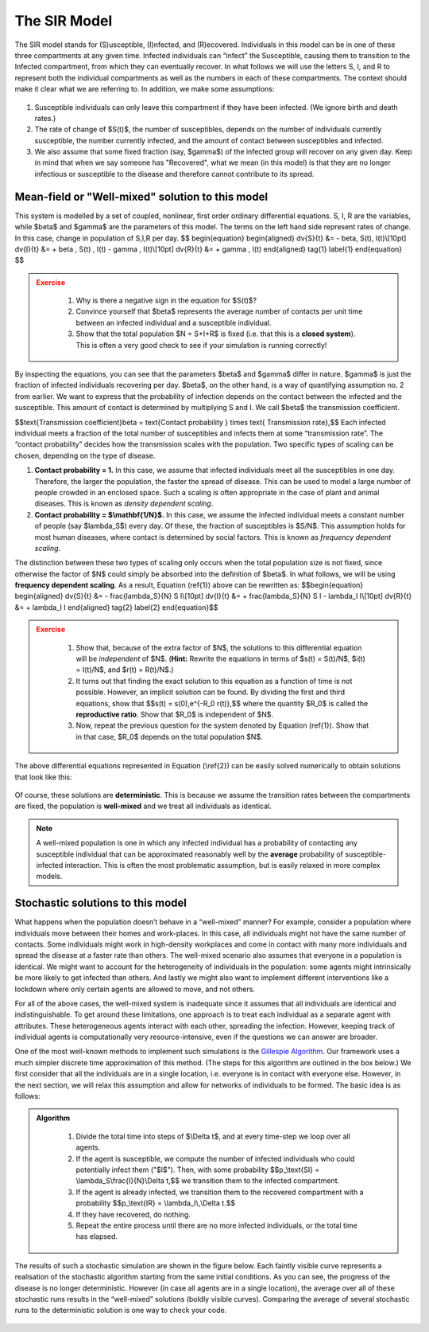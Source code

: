 The SIR Model
-------------

.. figure:: _static/images/epidemiology_SIR_disease_progression.png
    :align: center
    :alt: The disease progression in the SIR Model
    :figclass: align-center

    The SIR model stands for (S)usceptible, (I)nfected, and (R)ecovered. Individuals in this model can be in one of these three compartments at any given time. Infected individuals can “infect” the Susceptible, causing them to transition to the Infected compartment, from which they can eventually recover. In what follows we will use the letters S, I, and R to represent both the individual compartments as well as the numbers in each of these compartments. The context should make it clear what we are referring to. In addition, we make some assumptions:


1.  Susceptible individuals can only leave this compartment if they have
    been infected. (We ignore birth and death rates.)
2.  The rate of change of $S(t)$, the number of susceptibles, depends
    on the number of individuals currently susceptible, the number
    currently infected, and the amount of contact between susceptibles
    and infected.
3.  We also assume that some fixed fraction (say, $\gamma$) of the
    infected group will recover on any given day. Keep in mind that when
    we say someone has "Recovered", what we mean (in this model) is that
    they are no longer infectious or susceptible to the disease and
    therefore cannot contribute to its spread.

Mean-field or "Well-mixed" solution to this model
~~~~~~~~~~~~~~~~~~~~~~~~~~~~~~~~~~~~~~~~~~~~~~~~~

This system is modelled by a set of coupled, nonlinear, first order ordinary differential equations. S, I, R are the variables, while $\beta$ and $\gamma$ are the parameters of this model. The terms on the left hand side represent rates of change. In this case, change in population of S,I,R per day.
$$
\begin{equation}
\begin{aligned} \dv{S}{t} &= - \beta\, S(t)\, I(t)\\[10pt]
\dv{I}{t} &= + \beta \, S(t) \, I(t) - \gamma \, I(t)\\[10pt]
\dv{R}{t} &= + \gamma \, I(t) \end{aligned} \tag{1} \label{1}
\end{equation}
$$

.. admonition:: Exercise
   :class: error

    1.  Why is there a negative sign in the equation for $S(t)$?
    2.  Convince yourself that $\beta$ represents the average number of
        contacts per unit time between an infected individual and a
        susceptible individual.
    3.  Show that the total population $N = S+I+R$ is fixed (i.e. that
        this is a **closed system**). This is often a very good check to see
        if your simulation is running correctly!

By inspecting the equations, you can see that the parameters $\beta$ and $\gamma$ differ in nature. $\gamma$ is just the fraction of infected individuals recovering per day. $\beta$, on the other hand, is a way of quantifying assumption no. 2 from earlier. We want to express that the probability of infection depends on the contact between the infected and the susceptible. This amount of contact is determined by multiplying S and I. We call $\beta$ the transmission coefficient.

$$\text{Transmission coefficient}\beta = \text{Contact probability } \times \text{ Transmission rate},$$
Each infected individual meets a fraction of the total number of susceptibles and infects them at some “transmission rate”. The “contact probability” decides how the transmission scales with the population. Two specific types of scaling can be chosen, depending on the type of disease.


1.  **Contact probability = 1.** In this case, we assume that infected
    individuals meet all the susceptibles in one day. Therefore, the
    larger the population, the faster the spread of disease. This can be
    used to model a large number of people crowded in an enclosed space.
    Such a scaling is often appropriate in the case of plant and animal
    diseases. This is known as *density dependent scaling*.

2.  **Contact probability = $\\mathbf{1/N}$.** In this case, we assume
    the infected individual meets a constant number of people (say
    $\lambda_S$) every day. Of these, the fraction of susceptibles
    is $S/N$. This assumption holds for most human diseases, where
    contact is determined by social factors. This is known as *frequency dependent scaling*.

The distinction between these two types of scaling only occurs when the
total population size is not fixed, since otherwise the factor of $N$
could simply be absorbed into the definition of $\beta$. In what
follows, we will be using **frequency dependent scaling**. As a result,
Equation (\ref{1}) above can be rewritten as: $$\begin{equation}
\begin{aligned} \dv{S}{t} &= - \frac{\lambda_S}{N} S I\\[10pt]
\dv{I}{t} &= + \frac{\lambda_S}{N} S I - \lambda_I I\\[10pt]
\dv{R}{t} &= + \lambda_I I \end{aligned} \tag{2} \label{2}
\end{equation}$$

.. admonition:: Exercise
   :class: error

    1.  Show that, because of the extra factor of $N$, the solutions to
        this differential equation will be *independent* of $N$. (**Hint:**
        Rewrite the equations in terms of $s(t) = S(t)/N$, $i(t) =
        I(t)/N$, and $r(t) = R(t)/N$.)
    2.  It turns out that finding the exact solution to this equation as a
        function of time is not possible. However, an implicit solution can be found. By dividing the first and third equations, show that $$s(t) =
        s(0)\,e^{-R_0 r(t)},$$ where the quantity $R_0$ is called
        the **reproductive ratio**. Show that $R_0$ is independent of
        $N$.
    3.  Now, repeat the previous question for the system denoted by Equation
        (\ref{1}). Show that in that case, $R_0$ depends on the total
        population $N$.

The above differential equations represented in Equation (\\ref{2}) can
be easily solved numerically to obtain solutions that look like this:

.. figure:: _static/images/epidemiology_SIR_deterministic.png
    :align: center
    :alt: The deterministic solution to the differential equations of the SIR Model
    :width: 600px
    :figclass: align-center

Of course, these solutions are **deterministic**. This is because we assume the transition rates between the compartments are fixed, the population is **well-mixed** and we treat all individuals as identical.

.. note::
  A well-mixed population is one in which any infected
  individual has a probability of contacting any susceptible individual
  that can be approximated reasonably well by the **average** probability
  of susceptible-infected interaction. This is often the most problematic
  assumption, but is easily relaxed in more complex models.

Stochastic solutions to this model
~~~~~~~~~~~~~~~~~~~~~~~~~~~~~~~~~~

What happens when the population doesn’t behave in a “well-mixed” manner? For example, consider a population where individuals move between their homes and work-places. In this case, all individuals might not have the same number of contacts. Some individuals might work in high-density workplaces and come in contact with many more individuals and spread the disease at a faster rate than others. The well-mixed scenario also assumes that everyone in a population is identical. We might want to account for the heterogeneity of individuals in the population: some agents might intrinsically be more likely to get infected than others. And lastly we might also want to implement different interventions like a lockdown where only certain agents are allowed to move, and not others.

For all of the above cases, the well-mixed system is inadequate since it assumes that all individuals are identical and indistinguishable. To get around these limitations, one approach is to treat each individual as a separate agent with attributes. These heterogeneous agents interact with each other, spreading the infection. However, keeping track of individual agents is computationally very resource-intensive, even if the questions we can answer are broader.


One of the most well-known methods to implement such simulations is the `Gillespie
Algorithm <https://en.wikipedia.org/wiki/Gillespie_algorithm>`_. Our framework uses a much simpler discrete time approximation of this method. (The steps for this algorithm are outlined in the box below.) We first consider that all the individuals are in a single location, i.e. everyone is in contact with everyone else. However, in the next section, we will relax this assumption and allow for networks of individuals to be formed. The basic idea is as follows:

.. admonition:: Algorithm
   :class: tip

    1.  Divide the total time into steps of \$\\Delta t\$, and at every
        time-step we loop over all agents.
    2.  If the agent is susceptible, we compute the number of infected
        individuals who could potentially infect them ("\$I\$"). Then, with
        some probability \$\$p\_\\text{SI} = \\lambda\_S\\frac{I}{N}\\Delta
        t,\$\$ we transition them to the infected compartment.
    3.  If the agent is already infected, we transition them to the
        recovered compartment with a probability \$\$p\_\\text{IR} =
        \\lambda\_I\\,\\Delta t.\$\$
    4.  If they have recovered, do nothing.
    5.  Repeat the entire process until there are no more infected
        individuals, or the total time has elapsed.

The results of such a stochastic simulation are shown in the figure below. Each faintly visible curve represents a realisation of the stochastic algorithm starting from the same initial conditions. As you can see, the progress of the disease is no longer deterministic. However (in case all agents are in a single location), the average over all of these stochastic runs results in the “well-mixed” solutions (boldly visible curves). Comparing the average of several stochastic runs to the deterministic solution is one way to check your code. 

.. figure:: _static/images/epidemiology_SIR_stochastic.png
    :align: center
    :alt: The stochastic solutions to the differential equations of the SIR Model
    :width: 600px
    :figclass: align-center
